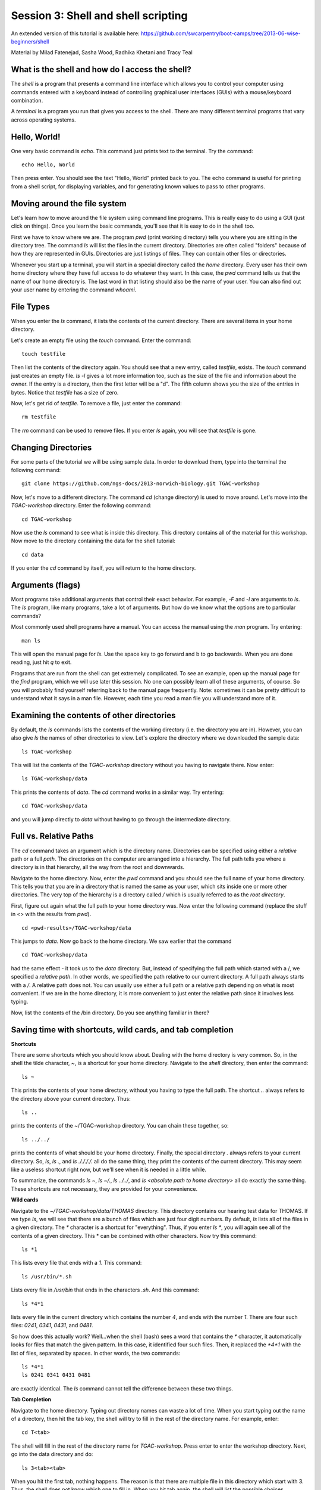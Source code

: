 ====================================
Session 3: Shell and shell scripting
====================================

An extended version of this tutorial is available here: https://github.com/swcarpentry/boot-camps/tree/2013-06-wise-beginners/shell


Material by Milad Fatenejad, Sasha Wood, Radhika Khetani and Tracy Teal

What is the shell and how do I access the shell?
------------------------------------------------

The *shell* is a program that presents a command line interface
which allows you to control your computer using commands entered
with a keyboard instead of controlling graphical user interfaces
(GUIs) with a mouse/keyboard combination.

A *terminal* is a program you run that gives you access to the
shell. There are many different terminal programs that vary across
operating systems.
	 
Hello, World!
-------------

One very basic command is `echo`. This command just prints text to
the terminal. Try the command::

    echo Hello, World

Then press enter. You should see the text "Hello, World" printed back
to you. The echo command is useful for printing from a shell script,
for displaying variables, and for generating known values to pass
to other programs.

Moving around the file system
-----------------------------

Let's learn how to move around the file system using command line
programs. This is really easy to do using a GUI (just click on
things). Once you learn the basic commands, you'll see that it is
easy to do in the shell too. 

First we have to know where we are. The program `pwd` (print working
directory) tells you where you are sitting in the directory tree. The
command `ls` will list the files in the current
directory. Directories are often called "folders" because of how they
are represented in GUIs. Directories are just listings of files. They
can contain other files or directories.

Whenever you start up a terminal, you will start in a special
directory called the *home* directory. Every user has their own home
directory where they have full access to do whatever they want. In
this case, the `pwd` command tells us that the name of our home directory is.
The last word in that listing should also be the name of your user. 
You can also find out your user name by entering the command `whoami`. 

File Types
----------

When you enter the `ls` command, it lists the contents of the current
directory. There are several items in your home directory.

Let's create an empty file using the `touch` command. Enter the
command::

    touch testfile

Then list the contents of the directory again. You should see that a
new entry, called `testfile`, exists. The `touch` command just
creates an empty file.  `ls -l` gives a lot more
information too, such as the size of the file and information about
the owner. If the entry is a directory, then the first letter will be
a "d". The fifth column shows you the size of the entries in
bytes. Notice that `testfile` has a size of zero.

Now, let's get rid of `testfile`. To remove a file, just enter the
command::

    rm testfile

The `rm` command can be used to remove files. If you enter `ls` again,
you will see that `testfile` is gone.


Changing Directories
--------------------

For some parts of the tutorial we will be using sample data. In order to download them, type into the terminal the following command::

    git clone https://github.com/ngs-docs/2013-norwich-biology.git TGAC-workshop

Now, let's move to a different directory. The command `cd` (change
directory) is used to move around. Let's move into the `TGAC-workshop`
directory. Enter the following command::

    cd TGAC-workshop

Now use the `ls` command to see what is inside this directory. 
This directory contains all of the material for this workshop. Now
move to the directory containing the data for the shell tutorial::

    cd data

If you enter the `cd` command by itself, you will return to the home
directory. 

Arguments (flags)
-----------------

Most programs take additional arguments that control their exact
behavior. For example, `-F` and `-l` are arguments to `ls`.  The `ls`
program, like many programs, take a lot of arguments. But how do we
know what the options are to particular commands?

Most commonly used shell programs have a manual. You can access the
manual using the `man` program. Try entering::

    man ls

This will open the manual page for `ls`. Use the space key to go
forward and b to go backwards. When you are done reading, just hit `q`
to exit.

Programs that are run from the shell can get extremely complicated. To
see an example, open up the manual page for the `find` program,
which we will use later this session. No one can possibly learn all of
these arguments, of course. So you will probably find yourself
referring back to the manual page frequently. Note: sometimes it can be
pretty difficult to understand what it says in a man file. However, each time
you read a man file you will understand more of it. 

Examining the contents of other directories
-------------------------------------------



By default, the `ls` commands lists the contents of the working
directory (i.e. the directory you are in). However, you can also
give `ls` the names of other directories to view. Let's explore the directory where we downloaded the sample data::
    

    ls TGAC-workshop

This will list the contents of the `TGAC-workshop` directory without
you having to navigate there. Now enter::

    ls TGAC-workshop/data

This prints the contents of `data`. The `cd` command works in a
similar way. Try entering::

    cd TGAC-workshop/data

and you will jump directly to `data` without having to go through
the intermediate directory.

Full vs. Relative Paths
-----------------------

The `cd` command takes an argument which is the directory
name. Directories can be specified using either a *relative* path or a
full *path*. The directories on the computer are arranged into a
hierarchy. The full path tells you where a directory is in that
hierarchy, all the way from the root and downwards. 

Navigate to the home directory. Now, enter the `pwd` command and you should see the full name of your home directory. 
This tells you that you are in a directory that is named the same as
your user, which sits inside one or more other directories. The
very top of the hierarchy is a directory called `/` which is usually
referred to as the *root directory*.

First, figure out again what the full path to your home directory was. Now enter the following command (replace the stuff in <> with the results from `pwd`). ::

    cd <pwd-results>/TGAC-workshop/data

This jumps to `data`. Now go back to the home directory. We saw
earlier that the command ::

    cd TGAC-workshop/data

had the same effect - it took us to the `data` directory. But,
instead of specifying the full path which started with a /, 
we specified a *relative path*. In
other words, we specified the path relative to our current
directory. A full path always starts with a `/`. A relative path does
not. You can usually use either a full path or a relative path
depending on what is most convenient. If we are in the home directory,
it is more convenient to just enter the relative path since it
involves less typing.

Now, list the contents of the /bin directory. Do you see anything
familiar in there?


Saving time with shortcuts, wild cards, and tab completion
----------------------------------------------------------

**Shortcuts**

There are some shortcuts which you should know about. Dealing with the
home directory is very common. So, in the shell the tilde character,
`~`, is a shortcut for your home directory. Navigate to the `shell`
directory, then enter the command::

    ls ~

This prints the contents of your home directory, without you having to
type the full path. The shortcut `..` always refers to the directory
above your current directory. Thus::

    ls ..

prints the contents of the ~/TGAC-workshop directory. You can chain
these together, so::

    ls ../../

prints the contents of what should be your home
directory. Finally, the special directory `.` always refers to your
current directory. So, `ls`, `ls .`, and `ls ././././.` all do the
same thing, they print the contents of the current directory. This may
seem like a useless shortcut right now, but we'll see when it is
needed in a little while.

To summarize, the commands `ls ~`, `ls ~/.`, `ls ../../`, and `ls
<absolute path to home directory>` all do exactly the same thing. These shortcuts are not necessary, they are provided for your convenience.


**Wild cards**

Navigate to the `~/TGAC-workshop/data/THOMAS` directory. This
directory contains our hearing test data for THOMAS. If we type `ls`,
we will see that there are a bunch of files which are just four digit
numbers. By default, `ls` lists all of the files in a given
directory. The `*` character is a shortcut for "everything". Thus, if
you enter `ls *`, you will again see all of the contents of a given
directory. This * can be combined with other characters. Now try this command::

    ls *1

This lists every file that ends with a `1`. This command::

    ls /usr/bin/*.sh

Lists every file in `/usr/bin` that ends in the characters `.sh`. And
this command::

    ls *4*1

lists every file in the current directory which contains the number
`4`, and ends with the number `1`. There are four such files: `0241`,
`0341`, `0431`, and `0481`. 

So how does this actually work? Well...when the shell (bash) sees a
word that contains the `*` character, it automatically looks for files
that match the given pattern. In this case, it identified four such
files. Then, it replaced the `*4*1` with the list of files, separated
by spaces. In other words, the two commands::

    ls *4*1
    ls 0241 0341 0431 0481

are exactly identical. The `ls` command cannot tell the difference
between these two things.


**Tab Completion**

Navigate to the home directory. Typing out directory names can waste a
lot of time. When you start typing out the name of a directory, then
hit the tab key, the shell will try to fill in the rest of the
directory name. For example, enter::

    cd T<tab>

The shell will fill in the rest of the directory name for
`TGAC-workshop`. Press enter to enter the workshop directory. Next, go
into the data directory and do::

    ls 3<tab><tab>

When you hit the first tab, nothing happens. The reason is that there
are multiple file in this directory which start with
3. Thus, the shell does not know which one to fill in. When you hit
tab again, the shell will list the possible choices. 

Tab completion can also fill in the names of programs. For example,
enter `e<tab><tab>`. You will see the name of every program that
starts with an `e`. One of those is `echo`. If you enter `ec<tab>` you
will see that tab completion works.

**Command History**

You can easily access previous commands.  Hit the up arrow.  
Hit it again.  You can step backwards through your command history. 
The down arrow takes your forwards in the command history.  

^-C will cancel the command you are writing, and give you a fresh prompt.

You can display all your command history (since the last login) using command::

    history



Which program?
--------------

Commands like `ls`, `rm`, `echo`, and `cd` are just ordinary programs
on the computer. A program is just a file that you can *execute*. The
program `which` tells you the location of a particular program. For
example::

    which ls

Will return "/bin/ls". Thus, we can see that `ls` is a program that
sits inside of the `/bin` directory. Now enter::

    which find

You will see that `find` is a program that sits inside of the
`/usr/bin` directory.

So ... when we enter a program name, like `ls`, and hit enter, how
does the shell know where to look for that program? How does it know
to run `/bin/ls` when we enter `ls`. The answer is that when we enter
a program name and hit enter, there are a few standard places that the
shell automatically looks. If it can't find the program in any of
those places, it will print an error saying "command not found". Enter
the command::

    echo $PATH

This will print out the value of the `PATH` environment variable.
Notice that a list of directories,
separated by colon characters, is listed. These are the places the
shell looks for programs to run. If your program is not in this list,
then an error is printed. The shell ONLY checks in the places listed
in the `PATH` environment variable. 

Navigate to the `shell` directory and list the contents. You will
notice that there is a program (executable file) called `hello` in
this directory. Now, try to run the program by entering::

    hello

You should get an error saying that hello cannot be found. That is
because the directory `<your home directory>/TGAC-workshop` is not in the
`PATH`. You can run the `hello` program by entering::

    ./hello

Remember that `.` is a shortcut for the current working
directory. This tells the shell to run the `hello` program which is
located right here. So, you can run any program by entering the path
to that program. You can run `hello` equally well by specifying::

    <path to home directory>/TGAC-workshop/hello

Or by entering::

    ../TGAC-workshop/hello

When there are no `/` characters, the shell assumes you want to look
in one of the default places for the program.


Examining Files
---------------

We now know how to switch directories, run programs, and look at the
contents of directories, but how do we look at the contents of files?

The easiest way to examine a file is to just print out all of the
contents using the program `cat`. Enter the following command::

    cat ex_data.txt

This prints out the contents of the `ex_data.txt` file. This file 
contains an example of how our data looks like. If you enter::

    cat ex_data.txt ex_data.txt

It will print out the contents of `ex_data.txt` twice. `cat` just
takes a list of file names and writes them out one after another (this
is where the name comes from, `cat` is short for concatenate). 

`cat` is a terrific program, but when the file is really big, it can
be annoying to use. The program, `less`, is useful for this
case. Enter the following command::

    less ~/TGAC-workshop/data/dictionary.txt

`less` opens the file, and lets you navigate through it. The commands
are identical to the `man` program. Use "space" to go forward and hit
the "b" key to go backwards. The "g" key goes to the beginning of the
file and "G" goes to the end. When you are done, hit "q" to quit.

`less` also gives you a way of searching through files. Just hit the
"/" key to begin a search. Enter the word you would like
to search for and hit enter. It will jump to the next location where
that word is found. Try searching the `dictionary.txt` file for the
word "cat". If you hit "/" then "enter", `less` will just repeat
the previous search. `less` searches from the current location and
works its way forward. If you are at the end of the file and search
for the word "cat", `less` will not find it. You need to go to the
beginning of the file and search.

Remember, the `man` program uses the same commands, so you can search
documentation using "/" as well!



Redirection
----------

Let's turn to the experimental data from the hearing tests. 
This data is located in the `data`
directory. Each subdirectory corresponds to a particular participant
in the study. Navigate to the `Lawrence` subdirectory in `data`.  First,
press `ls` to look at the files. There
are a bunch of text files which contain experimental data
results. Lets print them all::

    cat *

Now enter the following command::

    cat * > ../all_data

This tells the shell to take the output from the `cat *` command and
dump it into a new file called `../all_data`. To verify that this
worked, examine the `all_data` file. If `all_data` had already
existed, we would overwritten it. So the `>` character tells the shell
to take the output from whatever is on the left and dump it into the
file on the right. The `>>` characters do almost the same thing,
except that they will append the output to the file if it already
exists.


Creating, moving, copying, and removing
--------------------------------------

We've created a file called `all_data` using the redirection operator
`>`. This file is critical - it's our analysis results - so we want to
make copies so that the data is backed up.
Lets copy the file using the `cp` command. The `cp`
command backs up the file. Navigate to the `data` directory and enter::

    cp all_data all_data_backup

Now `all_data_backup` has been created as a copy of `all_data`. We can
move files around using the command `mv`. Enter this command::

    mv all_data_backup /tmp/

This moves `all_data_backup` into the directory `/tmp`. The directory
`/tmp` is a special directory that all users can write to. It is a
temporary place for storing files. Data stored in `/tmp` is
automatically deleted when the computer shuts down.

The `mv` command is also how you rename files. Since this file is so
important, let's rename it::

    mv all_data all_data_IMPORTANT

Type in `ls`, and you will see that file name has been changed to all_data_IMPORTANT. Let's delete
the backup file now::

    rm /tmp/all_data_backup

The `mkdir` command is used to create a directory. Just enter `mkdir`
followed by a space, then the directory name. 


Count the words
---------------

The `wc` program (word count) counts the number of lines, words, and
characters in one or more files. Make sure you are in the `data`
directory, then enter the following command::

    wc Lawrence/* 

For each of the files indicated, `wc` has printed a line with three
numbers and also the relative file name. The first is the number of lines in that file. The second is
the number of words. Third, the total number of characters is
indicated. The bottom line contains this information summed over all of
the files. 

Remember that the `Lawrence/*` files were merged
into the `all_data` file. So, we should see that `all_data` contains
the same number of characters::

    wc all_data

Every character in the file takes up one byte of disk space. Let's confirm this::

    ls -l all_data

Remember that `ls -l` prints out detailed information about a file and
that the fifth column is the size of the file in bytes.



The awesome power of the Pipe
-----------------------------

Suppose I wanted to only see the total number of character, words, and
lines across the files `Lawrence/*`. I don't want to
see the individual counts, just the total. Of course, I could just do::

    wc all_data

Since this file is a concatenation of the smaller files. Sure, this
works, but I had to create the `all_data` file to do this. We can do this
*without* creating a temporary file, but first I have to show you two
more commands: `head` and `tail`. These commands print the first few,
or last few, lines of a file, respectively. Try them out on
`all_data`::

    head all_data
    tail all_data

The `-n` option to either of these commands can be used to print the
first or last `n` lines of a file. To print the first/last line of the
file use::

    head -n 1 all_data
    tail -n 1 all_data

Let's turn back to the problem of printing only the total number of
lines in a set of files without creating any temporary files. To do
this, we want to tell the shell to take the output of the `wc Lawrence/*` and send it into the `tail -n 1` command. The `|`
character (called pipe) is used for this purpose. Enter the following
command::

    wc Lawrence/* | tail -n 1

This will print only the total number of lines, characters, and words
across all of these files. What is happening here? Well, `tail`, like
many command line programs will read from the *standard input* when it
is not given any files to operate on. In this case, it will just sit
there waiting for input. That input can come from the user's keyboard
*or from another program*. Try this::

    tail -n 2

Notice that your cursor just sits there blinking. Tail is waiting for
data to come in. Now type::

    French
    fries
    are
    good

then CONTROL+d. You should get the lines::

    are
    good

printed back at you  due to you asking tail to return the last two by doing -n 2.The CONTROL+d keyboard shortcut inserts an
*end-of-file* character. It is sort of the standard way of telling the
program "I'm done entering data". The `|` character replaces the
data from the keyboard with data from another command. You can string
all sorts of commands together using the pipe. 

The philosophy behind these command line programs is that none of them
really do anything all that impressive. BUT when you start chaining
them together, you can do some really powerful things really
efficiently. If you want to be proficient at using the shell, you must
learn to become proficient with the pipe and redirection operators:
`|`, `>`, `>>`.


A sorting example
-----------------

Let's create a file with some words to sort for the next example. We
want to create a file which contains the following names::

    Bob
    Alice
    Diane
    Charles

To do this, we need a program which allows us to create text
files. We will use `gedit`. Navigate to `/tmp`
and enter the following command::

    gedit toBeSorted

Now enter the four names as shown above. 

When you are back to the command line, enter the command::

    sort toBeSorted

Notice that the names are now printed in alphabetical order.

Try looking at this file with `less` - note that the file itself has not changed.


Let's navigate back to `data`. Enter the following command::

    wc Lawrence/* | sort -k 3 -n

We are already familiar with what the first of these two commands
does: it creates a list containing the number of characters, words,
and lines in each file in the `Lawrence` directory. This list is then
piped into the `sort` command, so that it can be sorted. Notice there
are two options given to sort::

1.  `-k 3`: Sort based on the third column
2.  `-n`: Sort in numerical order as opposed to alphabetical order

Notice that the files are sorted by the number of characters.


Printing the smallest file seems pretty useful. We don't want to type
out that long command often. Let's create a simple script, a simple
program, to run this command. The program will look at all of the
files in the current directory and print the information about the
smallest one. Let's call the script `smallest`. Navigate to the `data` directory, then::

    gedit smallest

Then enter the following text::

    #!/bin/bash
    wc * | sort -k 3 -n | head -n 1

Now, `cd` into the `Lawrence` directory and enter the command
`../smallest`. Notice that it says permission denied. This happens
because we haven't told the shell that this is an executable
file. If you do `ls -l ../smallest`, it will show you the permissions on 
the left of the listing.

Enter the following commands::

    chmod a+x ../smallest
    ../smallest

The `chmod` command is used to modify the permissions of a file. This
particular command modifies the file `../smallest` by giving all users
(notice the `a`) permission to execute (notice the `x`) the file. If
you enter::

    ls -l ../smallest

You will see that the file permissions have changed. 
Congratulations, you just created your first shell script!

Let's see if we can create a more useful script based on what we learnt from the mRNAseq normalization and assembly module. The module is actually in the shared disk `trim-and-assemble.sh`. Copy it over to your home directory.

Searching files
---------------

You can search the contents of a file using the command `grep`. The
`grep` program is very powerful and useful especially when combined
with other commands by using the pipe. Navigate to the `Lawrence`
directory. Many data files in this directory have a line which says
"Volume". Let's see how many times Volume occurs ::

    grep Volume *


Finding files
-------------

The `find` program can be used to find files based on arbitrary
criteria. Navigate to the `data` directory and enter the following
command::

    find . -print

This prints the name of every file or directory, recursively, starting
from the current directory. Let's exclude all of the directories::

    find . -type f -print

This tells `find` to locate only files. Now try this command::

    find . -type f -name "*1*"

